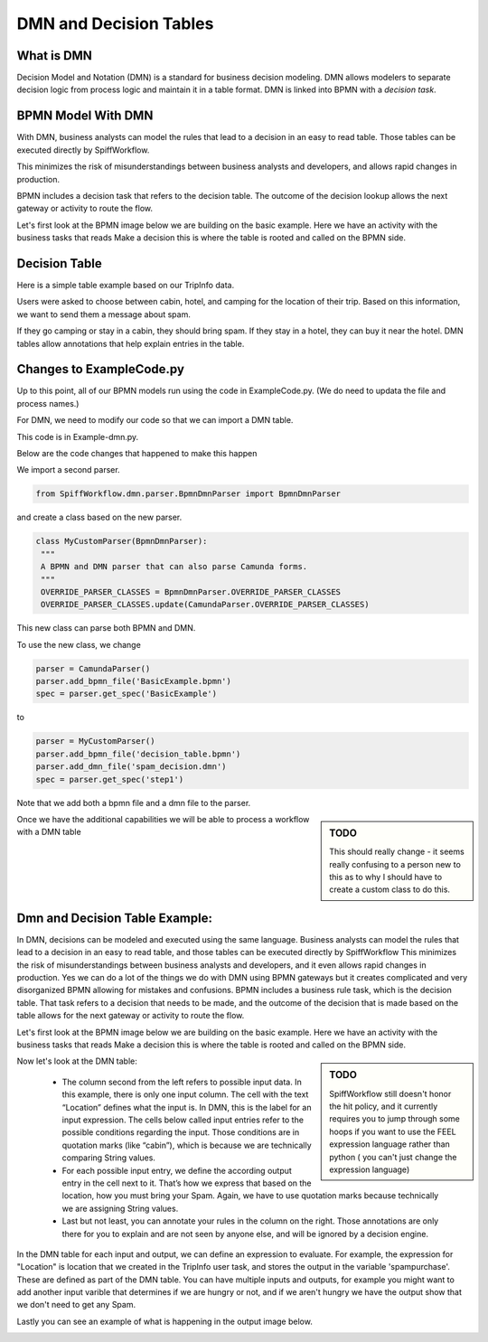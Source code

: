 DMN and Decision Tables
=======================

What is DMN
-----------

Decision Model and Notation (DMN) is a standard for business decision modeling. DMN allows modelers to separate decision logic from process logic and maintain it in a table format. DMN is linked into BPMN with a *decision task*.


BPMN Model With DMN
--------------------------------

With DMN, business analysts can model the rules that lead to a decision in an easy to read table. Those tables can be executed directly by SpiffWorkflow.

This minimizes the risk of misunderstandings between business analysts and developers, and allows rapid changes in production.

BPMN includes a decision task that refers to the decision table. The outcome of the decision lookup allows the next gateway or activity to route the flow.

Let's first look at the BPMN image below we are building on the basic example. Here we have an activity with the
business tasks that reads Make a decision this is where the table is rooted and called on the BPMN side.

.. image:: images/decision_table.png


Decision Table
----------------------

Here is a simple table example based on our TripInfo data.

.. image:: images/dmn.png

Users were asked to choose between cabin, hotel, and camping for the location of their trip. Based on this information, we want to send them a message about spam.

If they go camping or stay in a cabin, they should bring spam. If they stay in a hotel, they can buy it near the hotel. DMN tables allow annotations that help explain entries in the table.


Changes to ExampleCode.py
-------------------------

Up to this point, all of our BPMN models run using the code in ExampleCode.py. (We do need to updata the file and process names.)

For DMN, we need to modify our code so that we can import a DMN table.

This code is in Example-dmn.py.

Below are the code changes that happened to make this happen

We import a second parser.

.. code:: python

   from SpiffWorkflow.dmn.parser.BpmnDmnParser import BpmnDmnParser

and create a class based on the new parser.

.. code:: python

    class MyCustomParser(BpmnDmnParser):
     """
     A BPMN and DMN parser that can also parse Camunda forms.
     """
     OVERRIDE_PARSER_CLASSES = BpmnDmnParser.OVERRIDE_PARSER_CLASSES
     OVERRIDE_PARSER_CLASSES.update(CamundaParser.OVERRIDE_PARSER_CLASSES)

This new class can parse both BPMN and DMN.

To use the new class, we change

.. code:: python

   parser = CamundaParser()
   parser.add_bpmn_file('BasicExample.bpmn')
   spec = parser.get_spec('BasicExample')

to

.. code:: python

    parser = MyCustomParser()
    parser.add_bpmn_file('decision_table.bpmn')
    parser.add_dmn_file('spam_decision.dmn')
    spec = parser.get_spec('step1')

Note that we add both a bpmn file and a dmn file to the parser.

.. sidebar:: TODO

   This should really change - it seems really confusing to a person new to this as to why I should have to create a
   custom class to do this.

Once we have the additional capabilities we will be able to process a workflow with a DMN table

Dmn and Decision Table Example:
--------------------------------
In DMN, decisions can be modeled and executed using the same language. Business analysts can model the rules that lead
to a decision in an easy to read table, and those tables can be executed directly by SpiffWorkflow
This minimizes the risk of misunderstandings between business analysts and developers, and it even allows rapid changes
in production. Yes we can do a lot of the things we do with DMN using BPMN gateways but it creates complicated and very
disorganized BPMN allowing for mistakes and confusions. BPMN includes a business rule task, which is the decision table.
That task refers to a decision that needs to be made, and the outcome of the decision that is made based on the table
allows for the next gateway or activity to route the flow.

Let's first look at the BPMN image below we are building on the basic example. Here we have an activity with the
business tasks that reads Make a decision this is where the table is rooted and called on the BPMN side.

.. image:: images/decision_table.png


.. sidebar:: TODO

   SpiffWorkflow still doesn't honor the hit policy, and it currently requires you to jump through some hoops if you
   want to use the FEEL expression language rather than python ( you can't just change the expression language)

Now let's look at the DMN table:

    * The column second from the left refers to possible input data. In this example,
      there is only one input column. The cell with the text “Location” defines what the input is. In DMN, this is the
      label for an input expression. The cells below called input entries refer to the possible conditions regarding the
      input. Those conditions are in quotation marks (like “cabin”), which is because we are technically comparing
      String values.
    * For each possible input entry, we define the according output entry in the cell next to it. That’s how we express
      that based on the location, how you must bring your Spam. Again, we have to use quotation marks because
      technically we are assigning String values.
    * Last but not least, you can annotate your rules in the column on the right. Those annotations are only there
      for you to explain and are not seen by anyone else, and will be ignored by a decision engine.

In the DMN table for each input and output, we can define an expression to evaluate. For example, the expression for
"Location" is location that we created in the TripInfo user task, and stores the output in the variable
'spampurchase'. These are defined as part of the DMN table. You can have multiple inputs and outputs, for example you
might want to add another input varible that determines if we are hungry or not, and if we aren't hungry we have the
output show that we don't need to get any Spam.


.. image:: images/dmn.png

Lastly you can see an example of what is happening in the output image below.

.. image:: images/dmn-output.png

